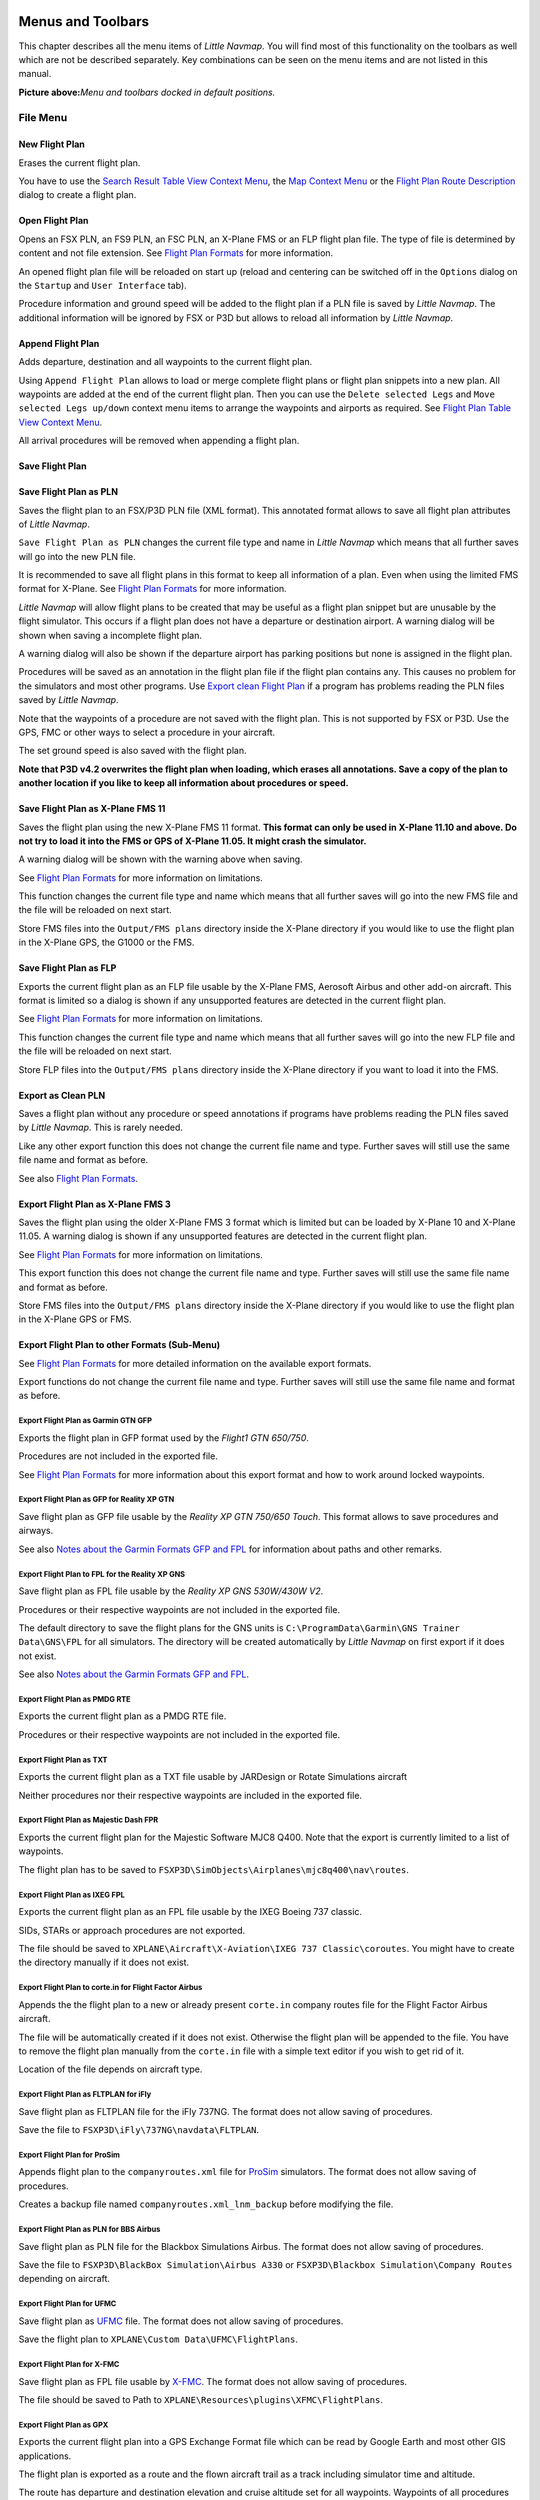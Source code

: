 Menus and Toolbars
------------------

This chapter describes all the menu items of *Little Navmap*. You will
find most of this functionality on the toolbars as well which are not be
described separately. Key combinations can be seen on the menu items and
are not listed in this manual.

|Little Navmap Menu and Toolbars|

**Picture above:**\ *Menu and toolbars docked in default positions.*

File Menu
~~~~~~~~~

.. _new-flight-plan:

|New Flight Plan| New Flight Plan
^^^^^^^^^^^^^^^^^^^^^^^^^^^^^^^^^

Erases the current flight plan.

You have to use the `Search Result Table View Context
Menu <SEARCH.html#search-result-table-view-context-menu>`__, the `Map
Context Menu <MAPDISPLAY.html#map-context-menu>`__ or the `Flight Plan
Route Description <ROUTEDESCR.html>`__ dialog to create a flight plan.

.. _open-flight-plan:

|Open Flight Plan| Open Flight Plan
^^^^^^^^^^^^^^^^^^^^^^^^^^^^^^^^^^^

Opens an FSX PLN, an FS9 PLN, an FSC PLN, an X-Plane FMS or an FLP
flight plan file. The type of file is determined by content and not file
extension. See `Flight Plan Formats <FLIGHTPLANFMT.html>`__ for more
information.

An opened flight plan file will be reloaded on start up (reload and
centering can be switched off in the ``Options`` dialog on the
``Startup`` and ``User Interface`` tab).

Procedure information and ground speed will be added to the flight plan
if a PLN file is saved by *Little Navmap*. The additional information
will be ignored by FSX or P3D but allows to reload all information by
*Little Navmap*.

.. _append-flight-plan:

|Append flight plan| Append Flight Plan
^^^^^^^^^^^^^^^^^^^^^^^^^^^^^^^^^^^^^^^

Adds departure, destination and all waypoints to the current flight
plan.

Using ``Append Flight Plan`` allows to load or merge complete flight
plans or flight plan snippets into a new plan. All waypoints are added
at the end of the current flight plan. Then you can use the
``Delete selected Legs`` and ``Move selected Legs up/down`` context menu
items to arrange the waypoints and airports as required. See `Flight
Plan Table View Context
Menu <FLIGHTPLAN.html#flight-plan-table-view-context-menu>`__.

All arrival procedures will be removed when appending a flight plan.

.. _save-flight-plan:

|Save Flight Plan| Save Flight Plan
^^^^^^^^^^^^^^^^^^^^^^^^^^^^^^^^^^^

.. _save-flight-plan-as:

|Save Flight Plan as PLN| Save Flight Plan as PLN
^^^^^^^^^^^^^^^^^^^^^^^^^^^^^^^^^^^^^^^^^^^^^^^^^

Saves the flight plan to an FSX/P3D PLN file (XML format). This
annotated format allows to save all flight plan attributes of *Little
Navmap*.

``Save Flight Plan as PLN`` changes the current file type and name in
*Little Navmap* which means that all further saves will go into the new
PLN file.

It is recommended to save all flight plans in this format to keep all
information of a plan. Even when using the limited FMS format for
X-Plane. See `Flight Plan Formats <FLIGHTPLANFMT.html>`__ for more
information.

*Little Navmap* will allow flight plans to be created that may be useful
as a flight plan snippet but are unusable by the flight simulator. This
occurs if a flight plan does not have a departure or destination
airport. A warning dialog will be shown when saving a incomplete flight
plan.

A warning dialog will also be shown if the departure airport has parking
positions but none is assigned in the flight plan.

Procedures will be saved as an annotation in the flight plan file if the
flight plan contains any. This causes no problem for the simulators and
most other programs. Use `Export clean Flight
Plan <MENUS.html#export-clean-flight-plan>`__ if a program has problems
reading the PLN files saved by *Little Navmap*.

Note that the waypoints of a procedure are not saved with the flight
plan. This is not supported by FSX or P3D. Use the GPS, FMC or other
ways to select a procedure in your aircraft.

The set ground speed is also saved with the flight plan.

**Note that P3D v4.2 overwrites the flight plan when loading, which
erases all annotations. Save a copy of the plan to another location if
you like to keep all information about procedures or speed.**

.. _save-flight-plan-as-fms11:

|Save Flight Plan as X-Plane FMS 11| Save Flight Plan as X-Plane FMS 11
^^^^^^^^^^^^^^^^^^^^^^^^^^^^^^^^^^^^^^^^^^^^^^^^^^^^^^^^^^^^^^^^^^^^^^^

Saves the flight plan using the new X-Plane FMS 11 format. **This format
can only be used in X-Plane 11.10 and above. Do not try to load it into
the FMS or GPS of X-Plane 11.05. It might crash the simulator.**

A warning dialog will be shown with the warning above when saving.

See `Flight Plan Formats <FLIGHTPLANFMT.html>`__ for more information on
limitations.

This function changes the current file type and name which means that
all further saves will go into the new FMS file and the file will be
reloaded on next start.

Store FMS files into the ``Output/FMS plans`` directory inside the
X-Plane directory if you would like to use the flight plan in the
X-Plane GPS, the G1000 or the FMS.

.. _save-flight-plan-as-flp:

|Save Flight Plan FLP| Save Flight Plan as FLP
^^^^^^^^^^^^^^^^^^^^^^^^^^^^^^^^^^^^^^^^^^^^^^

Exports the current flight plan as an FLP file usable by the X-Plane
FMS, Aerosoft Airbus and other add-on aircraft. This format is limited
so a dialog is shown if any unsupported features are detected in the
current flight plan.

See `Flight Plan Formats <FLIGHTPLANFMT.html>`__ for more information on
limitations.

This function changes the current file type and name which means that
all further saves will go into the new FLP file and the file will be
reloaded on next start.

Store FLP files into the ``Output/FMS plans`` directory inside the
X-Plane directory if you want to load it into the FMS.

.. _export-clean-flight-plan:

|Export as Clean PLN| Export as Clean PLN
^^^^^^^^^^^^^^^^^^^^^^^^^^^^^^^^^^^^^^^^^

Saves a flight plan without any procedure or speed annotations if
programs have problems reading the PLN files saved by *Little Navmap*.
This is rarely needed.

Like any other export function this does not change the current file
name and type. Further saves will still use the same file name and
format as before.

See also `Flight Plan Formats <FLIGHTPLANFMT.html>`__.

.. _export-flight-plan-as-fms3:

|Export Flight Plan as X-Plane FMS 3| Export Flight Plan as X-Plane FMS 3
^^^^^^^^^^^^^^^^^^^^^^^^^^^^^^^^^^^^^^^^^^^^^^^^^^^^^^^^^^^^^^^^^^^^^^^^^

Saves the flight plan using the older X-Plane FMS 3 format which is
limited but can be loaded by X-Plane 10 and X-Plane 11.05. A warning
dialog is shown if any unsupported features are detected in the current
flight plan.

See `Flight Plan Formats <FLIGHTPLANFMT.html>`__ for more information on
limitations.

This export function this does not change the current file name and
type. Further saves will still use the same file name and format as
before.

Store FMS files into the ``Output/FMS plans`` directory inside the
X-Plane directory if you would like to use the flight plan in the
X-Plane GPS or FMS.

.. _export-submenu:

Export Flight Plan to other Formats (Sub-Menu)
^^^^^^^^^^^^^^^^^^^^^^^^^^^^^^^^^^^^^^^^^^^^^^

See `Flight Plan Formats <FLIGHTPLANFMT.html>`__ for more detailed
information on the available export formats.

Export functions do not change the current file name and type. Further
saves will still use the same file name and format as before.

.. _save-flight-plan-as-gfp:

Export Flight Plan as Garmin GTN GFP
''''''''''''''''''''''''''''''''''''

Exports the flight plan in GFP format used by the *Flight1 GTN 650/750*.

Procedures are not included in the exported file.

See `Flight Plan Formats <FLIGHTPLANFMT.html#flight-plan-formats-gfp>`__
for more information about this export format and how to work around
locked waypoints.

.. _save-flight-plan-as-rxpgtn:

Export Flight Plan as GFP for Reality XP GTN
''''''''''''''''''''''''''''''''''''''''''''

Save flight plan as GFP file usable by the *Reality XP GTN 750/650
Touch*. This format allows to save procedures and airways.

See also `Notes about the Garmin Formats GFP and
FPL <FLIGHTPLANFMT.html#garmin-notes>`__ for information about paths and
other remarks.

.. _save-flight-plan-as-rxpgns:

Export Flight Plan to FPL for the Reality XP GNS
''''''''''''''''''''''''''''''''''''''''''''''''

Save flight plan as FPL file usable by the *Reality XP GNS 530W/430W
V2*.

Procedures or their respective waypoints are not included in the
exported file.

The default directory to save the flight plans for the GNS units is
``C:\ProgramData\Garmin\GNS Trainer Data\GNS\FPL`` for all simulators.
The directory will be created automatically by *Little Navmap* on first
export if it does not exist.

See also `Notes about the Garmin Formats GFP and
FPL <FLIGHTPLANFMT.html#garmin-notes>`__.

.. _export-flight-plan-as-rte:

Export Flight Plan as PMDG RTE
''''''''''''''''''''''''''''''

Exports the current flight plan as a PMDG RTE file.

Procedures or their respective waypoints are not included in the
exported file.

Export Flight Plan as TXT
'''''''''''''''''''''''''

Exports the current flight plan as a TXT file usable by JARDesign or
Rotate Simulations aircraft

Neither procedures nor their respective waypoints are included in the
exported file.

.. _export-flight-plan-as-fpr:

Export Flight Plan as Majestic Dash FPR
'''''''''''''''''''''''''''''''''''''''

Exports the current flight plan for the Majestic Software MJC8 Q400.
Note that the export is currently limited to a list of waypoints.

The flight plan has to be saved to
``FSXP3D\SimObjects\Airplanes\mjc8q400\nav\routes``.

.. _export-flight-plan-as-fpl:

Export Flight Plan as IXEG FPL
''''''''''''''''''''''''''''''

Exports the current flight plan as an FPL file usable by the IXEG Boeing
737 classic.

SIDs, STARs or approach procedures are not exported.

The file should be saved to
``XPLANE\Aircraft\X-Aviation\IXEG 737 Classic\coroutes``. You might have
to create the directory manually if it does not exist.

.. _export-flight-plan-as-fpl:

Export Flight Plan to corte.in for Flight Factor Airbus
'''''''''''''''''''''''''''''''''''''''''''''''''''''''

Appends the the flight plan to a new or already present ``corte.in``
company routes file for the Flight Factor Airbus aircraft.

The file will be automatically created if it does not exist. Otherwise
the flight plan will be appended to the file. You have to remove the
flight plan manually from the ``corte.in`` file with a simple text
editor if you wish to get rid of it.

Location of the file depends on aircraft type.

.. _export-flight-plan-as-ifly:

Export Flight Plan as FLTPLAN for iFly
''''''''''''''''''''''''''''''''''''''

Save flight plan as FLTPLAN file for the iFly 737NG. The format does not
allow saving of procedures.

Save the file to ``FSXP3D\iFly\737NG\navdata\FLTPLAN``.

.. _export-flight-plan-as-prosim:

Export Flight Plan for ProSim
'''''''''''''''''''''''''''''

Appends flight plan to the ``companyroutes.xml`` file for
`ProSim <https://prosim-ar.com>`__ simulators. The format does not allow
saving of procedures.

Creates a backup file named ``companyroutes.xml_lnm_backup`` before
modifying the file.

.. _export-flight-plan-as-bbs:

Export Flight Plan as PLN for BBS Airbus
''''''''''''''''''''''''''''''''''''''''

Save flight plan as PLN file for the Blackbox Simulations Airbus. The
format does not allow saving of procedures.

Save the file to ``FSXP3D\BlackBox Simulation\Airbus A330`` or
``FSXP3D\Blackbox Simulation\Company Routes`` depending on aircraft.

.. _export-flight-plan-as-ufmc:

Export Flight Plan for UFMC
'''''''''''''''''''''''''''

Save flight plan as `UFMC <http://ufmc.eadt.eu>`__ file. The format does
not allow saving of procedures.

Save the flight plan to ``XPLANE\Custom Data\UFMC\FlightPlans``.

.. _export-flight-plan-as-xfmc:

Export Flight Plan for X-FMC
''''''''''''''''''''''''''''

Save flight plan as FPL file usable by
`X-FMC <https://www.x-fmc.com>`__. The format does not allow saving of
procedures.

The file should be saved to Path to
``XPLANE\Resources\plugins\XFMC\FlightPlans``.

Export Flight Plan as GPX
'''''''''''''''''''''''''

Exports the current flight plan into a GPS Exchange Format file which
can be read by Google Earth and most other GIS applications.

The flight plan is exported as a route and the flown aircraft trail as a
track including simulator time and altitude.

The route has departure and destination elevation and cruise altitude
set for all waypoints. Waypoints of all procedures are included in the
exported file. Note that the waypoints will not allow to reproduce all
parts of a procedure like holds or procedure turns.

**Do not forget to clear the aircraft trail (**\ `Delete Aircraft
Trail <MENUS.html#delete-aircraft-trail>`__\ **) before flight to avoid
old trail segments in the exported GPX file. Or, disable the reloading
of the trail in the options dialog on page**\ ``Startup``\ **.**

.. _export-flight-plan-as-skyvector:

Show Flight Plan in SkyVector
'''''''''''''''''''''''''''''

Opens the default web browser and shows the current flight plan in
`SkyVector <https://skyvector.com>`__. Procedures are not shown.

Example: `ESMS NEXI2B NILEN L617 ULMUG M609 TUTBI Z101 GUBAV STM7C
ENBO <https://skyvector.com/?fpl=ESMS%20NILEN%20L617%20ULMUG%20M609%20TUTBI%20Z101%20GUBAV%20ENBO>`__.
Note missing SID and STAR in SkyVector.

.. _export-flight-plan-approach-waypoints:

Save Waypoints for Approaches
'''''''''''''''''''''''''''''

.. _export-flight-plan-sid-star-waypoints:

Save Waypoints for SID and STAR
'''''''''''''''''''''''''''''''

Save procedure waypoints instead of procedure information if checked.
This affects all flight plan export and save formats.

Use this if your simulator, GPS or FMC does not support loading or
display of approach procedures, SID or STAR.

Procedure information is replaced with respective waypoints that allow
to display procedures in limited GPS or FMS units.

Saving flight plans with this method has several limitations:

-  Several approach leg types like holds, turns and procedure turns
   cannot be displayed properly by using just waypoints/coordinates.
-  Speed and altitude limitations are not included in the exported legs.
-  The procedure information is dropped from the saved flight plan and
   cannot be reloaded properly in *Little Navmap*. Thus, you will see
   the waypoints of a SID or STAR but not the detailed procedure
   information. You have to delete the added waypoints and re-select the
   procedures after loading.

Due to these limitations it is recommended to save a copy of the flight
plan with full information before enabling one of these options.

.. _add-google-earth-kml:

|Add Google Earth KML| Add Google Earth KML
^^^^^^^^^^^^^^^^^^^^^^^^^^^^^^^^^^^^^^^^^^^

Allows addition of one or more Google Earth KML or KMZ files to the map
display. All added KML or KMZ files will be reloaded on start up. Reload
and centering can be switched off in the ``Options`` dialog on the
``Startup`` and ``User Interface`` tab.

Due to the variety of KML files it is not guaranteed that all files will
show up properly on the map.

.. _clear-google-earth-kml-from-map:

|Clear Google Earth KML from Map| Clear Google Earth KML from Map
^^^^^^^^^^^^^^^^^^^^^^^^^^^^^^^^^^^^^^^^^^^^^^^^^^^^^^^^^^^^^^^^^

Removes all loaded KML files from the map.

.. _work-offline:

|Offline| Work Offline
^^^^^^^^^^^^^^^^^^^^^^

Stops loading of map data from the Internet. This affects the
*OpenStreetMap*, *OpenTopoMap* and all the other online map themes as
well as the elevation data. A red ``Offline.`` indication is shown in
the status bar if this mode is enabled.

You should restart the application after going online again.

.. _save-map-as-image:

|Save Map as Image| Save Map as Image
~~~~~~~~~~~~~~~~~~~~~~~~~~~~~~~~~~~~~

Saves the current map view as an image file. Allowed formats are JPEG,
PNG and BMP.

.. _print-map:

|Print Map| Print Map
~~~~~~~~~~~~~~~~~~~~~

Allows to print the current map view. See `Printing the
Map <PRINT.html#printing-the-map>`__ for more information.

.. _print-flight-plan:

|Print Flight Plan| Print Flight Plan
~~~~~~~~~~~~~~~~~~~~~~~~~~~~~~~~~~~~~

Opens a print dialog that allows you to select flight plan related
information to be printed. See `Map Flight Plan
Printing <PRINT.html#printing-the-flight-plan>`__ for more information.

.. _file-quit:

|Quit| Quit
~~~~~~~~~~~

Exits the application. Will ask for confirmation if there is a changed
flight plan.

Flight Plan Menu
~~~~~~~~~~~~~~~~

.. _undo-redo:

|Undo|\ |Redo| Undo/Redo
^^^^^^^^^^^^^^^^^^^^^^^^

Allows undo and redo of all flight plan changes.

.. _select-a-start-position-for-departure:

|Select a Start Position for Departure| Select a Start Position for Departure
^^^^^^^^^^^^^^^^^^^^^^^^^^^^^^^^^^^^^^^^^^^^^^^^^^^^^^^^^^^^^^^^^^^^^^^^^^^^^

A parking spot (gate, ramp or fuel box), runway or helipad can be
selected as a start position at the departure airport. A parking
position can also be selected in the map context menu item `Set as
Flight Plan Departure <MAPDISPLAY.html#set-as-flight-plan-departure>`__
when right-clicking on a parking position. If no position is selected
the longest primary runway end is selected automatically as start.

|Select Start Position Dialog|

**Picture above:**\ *The start position selection dialog for EDDN.*

.. _edit-flight-plan-on-map:

|Edit Flight Plan on Map| Edit Flight Plan on Map
^^^^^^^^^^^^^^^^^^^^^^^^^^^^^^^^^^^^^^^^^^^^^^^^^

Toggles the flight plan drag and drop edit mode on the map. See `Flight
Plan Editing <MAPFPEDIT.html#map-flight-plan-editing>`__.

.. _new-flight-plan-from-description:

|New Flight Plan from Route Description| New Flight Plan from Route Description
^^^^^^^^^^^^^^^^^^^^^^^^^^^^^^^^^^^^^^^^^^^^^^^^^^^^^^^^^^^^^^^^^^^^^^^^^^^^^^^

Opens a dialog with the route description of the current flight plan
that also allows to modify the current flight plan or enter a new one.
`Flight Plan from Route Description <ROUTEDESCR.html>`__ gives more
information about this topic.

.. _flight-plan-route-clipboard:

|Copy Flight Plan Route to Clipboard| Copy Flight Plan Route to Clipboard
^^^^^^^^^^^^^^^^^^^^^^^^^^^^^^^^^^^^^^^^^^^^^^^^^^^^^^^^^^^^^^^^^^^^^^^^^

Copies the route description of the current flight plan to the clipboard
using the settings from the `Flight Plan from Route
Description <ROUTEDESCR.html#flight-plan-from-route-description>`__
dialog.

.. _calculate-direct:

|Calculate Direct| Calculate Direct
^^^^^^^^^^^^^^^^^^^^^^^^^^^^^^^^^^^

Deletes all intermediate waypoints and connects departure and
destination using a great circle line.

You can calculate a flight plan between any kind of waypoints, even
user-defined waypoints (right-click on the map and select
``Add Position to Flight plan`` to create one). This allows the creation
of snippets that can be merged into flight plans. For example you can
use this feature for crossing the North Atlantic with varying departures
and destinations. This applies to all flight plan calculation modes.

.. _calculate-radionav:

|Calculate Radionav| Calculate Radionav
^^^^^^^^^^^^^^^^^^^^^^^^^^^^^^^^^^^^^^^

Creates a flight plan that uses only VOR and NDB stations as waypoints
and tries to ensure reception of at least one station along the whole
flight plan. Note that VOR stations are preferred before NDB and DME
only stations are avoided if possible. Calculation will fail if not
enough radio navaids can be found between departure and destination.
Build the flight plan manually if this is the case.

This calculation can also be used to create a flight plan snippet
between any kind of waypoint.

.. _calculate-high-altitude:

|Calculate high Altitude| Calculate high Altitude
^^^^^^^^^^^^^^^^^^^^^^^^^^^^^^^^^^^^^^^^^^^^^^^^^

Uses Jet airways to create a flight plan.

Calculated flight plans along airways will obey all airway restrictions
like minimum and altitude. The program will also adhere to one-way and
maximum altitude restrictions for X-Plane based navdata.

The resulting minimum altitude is set in the flight plan altitude field.
The flight plan altitude field is not changed if no altitude
restrictions were found along the flight plan.

A simplified east/west rule is used to adjust the cruise altitude to
odd/even values (this can be switched off in the ``Options`` dialog on
the ``Flight Plan`` tab).

The default behavior is to jump from the departure airport to the next
waypoint of a suitable airway and vice versa for the destination. This
can be changed in ``Options`` dialog on the ``Flight Plan`` tab if VOR
or NDB stations are preferred as transition points to airways.

The airway network of Flight Simulator is not complete (the north
Atlantic tracks are missing for example - these change daily), therefore
calculation across large ocean areas can fail.

Create the airway manually as a workaround or use an online planning
tool to obtain a route string and use the
``New Flight Plan from String`` option to create the flight plan.

This calculation can also be used to create a flight plan snippet
between any kind of waypoint.

.. _calculate-low-altitude:

|Calculate low Altitude| Calculate low Altitude
^^^^^^^^^^^^^^^^^^^^^^^^^^^^^^^^^^^^^^^^^^^^^^^

Uses Victor airways to create a flight plan. Everything else is the same
as in ``Calculate high Altitude``.

.. _calculate-based-on-given-altitude:

|Calculate based on given Altitude| Calculate based on given Altitude
^^^^^^^^^^^^^^^^^^^^^^^^^^^^^^^^^^^^^^^^^^^^^^^^^^^^^^^^^^^^^^^^^^^^^

Use the value in the altitude field of the flight plan to find a flight
plan along Victor and/or Jet airways. Calculation will fail if the
altitude value is too low. Everything else is the same as in
``Calculate high Altitude``.

.. _reverse-flight-plan:

|Reverse Flight Plan| Reverse Flight Plan
^^^^^^^^^^^^^^^^^^^^^^^^^^^^^^^^^^^^^^^^^

Swaps departure and destination and reverses order of all intermediate
waypoints. A default runway is assigned for the new departure start
position.

Note that this function does not consider one-way airways in the X-Plane
database and might result in an invalid flight plan.

.. _adjust-flight-plan-alt:

|Adjust Flight Plan Altitude| Adjust Flight Plan Altitude
^^^^^^^^^^^^^^^^^^^^^^^^^^^^^^^^^^^^^^^^^^^^^^^^^^^^^^^^^

Changes the flight plan altitude according to a simplified East/West
rule and the current route type (IFR or VFR). Rounds the altitude up to
the nearest even 1000 feet (or meter) for westerly flight plans or odd
1000 feet (or meter) for easterly flight plans. Adds 500 feet for VFR
flight plans.

Map Menu
~~~~~~~~

.. _goto-home:

|Goto Home| Goto Home
^^^^^^^^^^^^^^^^^^^^^

Goes to the home area that was set using `Set
Home <MAPDISPLAY.html#set-home>`__ using the saved position and zoom
distance. The center of the home area is highlighted by a |Home Symbol|
symbol.

.. _go-to-center-for-distance-search:

|Go to Center for Distance Search| Go to Center for Distance Search
^^^^^^^^^^^^^^^^^^^^^^^^^^^^^^^^^^^^^^^^^^^^^^^^^^^^^^^^^^^^^^^^^^^

Go to the center point used for distance searches. See `Set Center for
Distance Search <MAPDISPLAY.html#set-center-for-distance-search>`__.The
center for the distance search is highlighted by a |Distance Search
Symbol| symbol.

.. _center-flight-plan:

|Center Flight Plan| Center Flight Plan
^^^^^^^^^^^^^^^^^^^^^^^^^^^^^^^^^^^^^^^

Zooms out the map (if required) to display the whole flight plan on the
map.

.. _center-aircraft:

|Center Aircraft| Center Aircraft
^^^^^^^^^^^^^^^^^^^^^^^^^^^^^^^^^

Zooms to the user aircraft if directly connected to a flight simulator
or remotely connected using `Little
Navconnect <https://albar965.github.io/littlenavconnect.html>`__ and
keeps the aircraft centered on the map.

The centering of the aircraft can be changed in the ``Options`` dialog
on the ``Simulator Aircraft`` tab.

.. _delete-aircraft-trail:

|Delete Aircraft Trail| Delete Aircraft Trail
^^^^^^^^^^^^^^^^^^^^^^^^^^^^^^^^^^^^^^^^^^^^^

Removes the user aircraft trail. It is also deleted when connecting to a
flight simulator. The trail is saved and will be reloaded on program
startup.

.. _map-position-back-forward:

|Map Position Back| |Map Position Forward| Map Position Back/Forward
^^^^^^^^^^^^^^^^^^^^^^^^^^^^^^^^^^^^^^^^^^^^^^^^^^^^^^^^^^^^^^^^^^^^

Jumps forward or backward in the map position history. The complete
history is saved and restored when starting *Little Navmap*.

View Menu
~~~~~~~~~

.. _reset-display-settings:

|Reset Display Settings| Reset Display Settings
^^^^^^^^^^^^^^^^^^^^^^^^^^^^^^^^^^^^^^^^^^^^^^^

Resets all map display settings back to default.

|By Reset Affected Settings|

**Picture above:**\ *All setting tool buttons highlighted that are
affected by*\ ``Reset Display Settings``\ *.*

Details
^^^^^^^

.. _more-details:

|More Details| More Details
'''''''''''''''''''''''''''

.. _default-details:

|Default Details| Default Details
'''''''''''''''''''''''''''''''''

.. _less-details:

|Less Details| Less Details
'''''''''''''''''''''''''''

Increases or decreases the detail level for the map. More details means
more airports, more navaids, more text information and bigger icons.

Note that map information will be truncated if too much detail is
chosen. A red warning message will be shown in the statusbar if this is
the case.

The detail level is shown in the statusbar. Range is -5 for least detail
to +5 for most detail.

.. _force-show-addon-airports:

|Force Show Addon Airports| Force Show Addon Airports
^^^^^^^^^^^^^^^^^^^^^^^^^^^^^^^^^^^^^^^^^^^^^^^^^^^^^

Add-on airports are always shown independently of the other airport map
settings if this option is selected. This allows viewing only add-on
airports by checking this option and disabling the display of hard, soft
and empty airports.

.. _show-airports-with-hard-runways:

|Show Airports with hard Runways| Show Airports with hard Runways
^^^^^^^^^^^^^^^^^^^^^^^^^^^^^^^^^^^^^^^^^^^^^^^^^^^^^^^^^^^^^^^^^

Show airports that have at least one runway with a hard surface.

.. _show-airports-with-soft-runways:

|Show Airports with soft Runways| Show Airports with soft Runways
^^^^^^^^^^^^^^^^^^^^^^^^^^^^^^^^^^^^^^^^^^^^^^^^^^^^^^^^^^^^^^^^^

Show airports that have only soft surfaced runways or only water
runways. This type of airport might be hidden on the map depending on
zoom distance.

.. _show-empty-airports:

|Show empty Airports| Show empty Airports
^^^^^^^^^^^^^^^^^^^^^^^^^^^^^^^^^^^^^^^^^

Show empty airports. This button or menu item might not be visible
depending on settings in the ``Options`` dialog on the ``Map Display``
tab. The status of this button is combined with the other airport
buttons. This means, for example: You have to enable soft surfaced
airport display and empty airports to see empty airports having only
soft runways.

An empty airport is defined as one which has neither parking nor
taxiways nor aprons and is not an add-on. These airports are treated
differently in *Little Navmap* since they are the most boring of all
default airports. Empty airports are drawn gray and behind all other
airports on the map.

Airports having only water runways are excluded from this definition to
avoid unintentional hiding.

X-Plane and 3D airports
'''''''''''''''''''''''

The function can be extended to X-Plane airports which are not marked as
``3D``. This can be done by checking
``Consider all X-Plane airports not being 3D empty`` in the ``Options``
dialog on the ``Map Display`` tab. All airports not being marked as
``3D`` will be shown in gray on the map and can be hidden like described
above if enabled.

An airport is considered 3D if it is stored in
``XPLANE/Custom Scenery/Global Airport Scenery/Earth nav data/apt.dat``.

The definition of ``3D`` is arbitrary, though. A ``3D`` airport may
contain just a single object, such as a light pole or a traffic cone or
it may be a fully constructed major airport.

.. _show-vor-stations:

|Show VOR Stations| Show VOR Stations
^^^^^^^^^^^^^^^^^^^^^^^^^^^^^^^^^^^^^

.. _show-ndb-stations:

|Show NDB Stations| Show NDB Stations
^^^^^^^^^^^^^^^^^^^^^^^^^^^^^^^^^^^^^

.. _show-waypoints:

|Show Waypoints| Show Waypoints
^^^^^^^^^^^^^^^^^^^^^^^^^^^^^^^

.. _show-ils-feathers:

|Show ILS Feathers| Show ILS Feathers
^^^^^^^^^^^^^^^^^^^^^^^^^^^^^^^^^^^^^

.. _show-victor-airways:

|Show Victor Airways| Show Victor Airways
^^^^^^^^^^^^^^^^^^^^^^^^^^^^^^^^^^^^^^^^^

.. _show-jet-airways:

|Show Jet Airways| Show Jet Airways
^^^^^^^^^^^^^^^^^^^^^^^^^^^^^^^^^^^

Show or hide these facilities or navaids on the map. Navaids might be
hidden on the map depending on zoom distance.

Airspaces
^^^^^^^^^

Note that airspaces are hidden if the airport diagram is shown.

.. _show-airspaces:

|Show Airspaces| Show Airspaces
'''''''''''''''''''''''''''''''

Allows to enable or disable the display of all airspaces with one click.
Use the menu items below this one or the toolbar buttons to display or
hide the various airspace types.

The airspaces toolbar contains buttons each having a drop down menu that
allows to configure the airspace display like showing or hiding certain
airspace types. Each drop down menu also has ``All`` and ``None``
entries to select or deselect all types in the menu.

.. _show-online-airspaces:

|Show Online Network Airspaces| Show Online Network Airspaces
'''''''''''''''''''''''''''''''''''''''''''''''''''''''''''''

This button or menu item is only visible if an online network is
enabled.

It allows to hide or show center, tower, ground, approach and other
airspaces from the currently selected online network independently of
the simulator or Navigraph airspaces.

Online airspaces can also be shown or hidden by type using the menu
items below.

Note that the displayed airspace circles do not depict the real airspace
boundaries but are merely an indicator for the presence of an active
center or tower.

See `Online Networks <ONLINENETWORKS.html>`__ and `Online
Flying <OPTIONS.html#online-flying>`__.

.. _icao-airspaces:

|ICAO Airspaces| ICAO Airspaces
'''''''''''''''''''''''''''''''

Allows selection of Class A to Class E airspaces.

.. _fir-airspaces:

|FIR Airspaces| FIR Airspaces
'''''''''''''''''''''''''''''

Allows selection of the Class F and Class G airspaces or flight
information regions.

.. _restricted-airspaces:

|Restricted Airspaces| Restricted Airspaces
'''''''''''''''''''''''''''''''''''''''''''

Show or hide MOA (military operations area), restricted, prohibited and
danger airspaces.

.. _special-airspaces:

|Special Airspaces| Special Airspaces
'''''''''''''''''''''''''''''''''''''

Show or hide warning, alert and training airspaces.

.. _other-airspaces:

|Other Airspaces| Other Airspaces
'''''''''''''''''''''''''''''''''

Show or hide center, tower, mode C and other airspaces.

.. _airspace-altitude-limitations:

|Airspace Altitude Limitations| Airspace Altitude Limitations
'''''''''''''''''''''''''''''''''''''''''''''''''''''''''''''

Allows filtering of the airspace display by altitude. Either below or
above 10,000 ft or 18,000 ft or only airspaces intersecting with the
flight plan altitude.

Userpoints
^^^^^^^^^^

Allows to hide or show user-defined waypoints by type.

The menu item ``Unknown Types`` shows or hides all types which do not
belong to a known type.

The type ``Unknown`` |Unknown| shows or hides all userpoints which are
exactly of type ``Unknown``.

See `User-defined Waypoints <USERPOINT.html>`__ for more information on
user-defined waypoints.

.. _show-flight-plan:

|Show Flight Plan| Show Flight Plan
^^^^^^^^^^^^^^^^^^^^^^^^^^^^^^^^^^^

Show or hide the flight plan. The flight plan is shown independently of
the zoom distance.

.. _show-missed-approaches:

|Show Missed Approaches| Show Missed Approaches
^^^^^^^^^^^^^^^^^^^^^^^^^^^^^^^^^^^^^^^^^^^^^^^

Show or hide the missed approaches of the current flight plan. This does
not affect the preview in the search tab ``Procedures``.

**Note that this function changes the active flight plan leg
sequencing:** Sequencing the active leg will stop if the destination is
reached and missed approaches are not displayed. Otherwise sequencing
will continue with the missed approach and the simulator aircraft
progress will show the remaining distance to the end of the missed
approach instead.

.. _show-aircraft:

|Show Aircraft| Show Aircraft
^^^^^^^^^^^^^^^^^^^^^^^^^^^^^

Shows the user aircraft and keeps it centered on the map if connected to
the simulator. The user aircraft is always shown independently of the
zoom distance.

The icon color and shape indicates the aircraft type and whether the
aircraft is on ground (gray border).

|User Aircraft| User aircraft in flight.

A click on the user aircraft shows more information in the
``Simulator Aircraft`` dock window.

More options to change the map behavior while flying can be found in the
dialog ``Options`` on the tab `Simulator
Aircraft <OPTIONS.html#simulator-aircraft>`__.

The aircraft centering will be switched off when using one of the
following functions. Note that this default behavior can be modified in
the options dialog.

-  Double-click into a table view or map display to zoom to an airport
   or a navaid.
-  Context menu item ``Show on map``.
-  ``Goto Home`` or ``Goto Center for Distance Search``.
-  ``Map`` link in ``Information`` dock window.
-  ``Show Flight Plan``, when selected manually, or automatically after
   loading a flight plan.
-  Centering a Google Earth KML/KMZ file after loading

This allows a quick inspection of an airport or navaid during flight. To
display the aircraft again use ``Map Position Back`` or enable
``Show Aircraft`` again.

.. _show-aircraft-trail:

|Show Aircraft Trail| Show Aircraft Trail
^^^^^^^^^^^^^^^^^^^^^^^^^^^^^^^^^^^^^^^^^

Show the user aircraft trail. The trail is always shown independently of
the zoom distance. It is saved and will be reloaded on program startup.

The trail is deleted when connecting to a flight simulator or it can be
deleted manually by selecting ``Main Menu`` -> ``Map`` ->
``Delete Aircraft Trail``. The trail is also deleted when the user
aircraft jumps over large distance when assigning a new airport, for
example.

The length of the trail is limited for performance reasons. If it
exceeds the maximum length, the trail is truncated and the oldest
segments are lost.

.. _show-compass-rose:

|Show Compass Rose| Show Compass Rose
^^^^^^^^^^^^^^^^^^^^^^^^^^^^^^^^^^^^^

Show a compass rose on the map which indicates true north and magnetic
north. Aircraft heading and aircraft track are shown if connected to a
simulator.

The rose is centered around the user aircraft if connected. Otherwise it
is centered on the map view.

See `Compass Rose <COMPASSROSE.html>`__ for details.

.. _show-map-ai-aircraft:

|Show AI and Multiplayer Aircraft| |Show AI and Multiplayer Ships| Show AI and Multiplayer Aircraft or Ships
^^^^^^^^^^^^^^^^^^^^^^^^^^^^^^^^^^^^^^^^^^^^^^^^^^^^^^^^^^^^^^^^^^^^^^^^^^^^^^^^^^^^^^^^^^^^^^^^^^^^^^^^^^^^

Shows AI and multiplayer aircraft or ships on the map. Multiplayer
vehicles can be displayed from e.g. FSCloud, VATSIM or Steam sessions.

The icon color and shape indicates the aircraft type and whether the
aircraft is on ground (gray border).

|AI or Multiplayer Aircraft| AI or multiplayer aircraft from the
simulator. This includes aircraft that are injected by the various
online network clients. A click on the AI aircraft or ship shows more
information in the ``Simulator Aircraft`` dock window in the tab
``AI / Multiplayer``.

|Online Multiplayer Aircraft| Multiplayer aircraft/client from an online
network. See `Online Networks <ONLINENETWORKS.html>`__. A click on the
online aircraft shows information in the ``Information`` dock window in
the separate tab ``Online Clients``.

Note that, in X-Plane, ship traffic is not available and AI aircraft
information is limited.

The displayed vehicles are limited by the used multiplayer system if
*Little Navmap* is not connected to an online network like VATSIM or
IVAO. Multiplayer aircraft will disappear depending on distance to user
aircraft. For AI in FSX or P3D this is currently about 100 nautical
miles or around 200 kilometers.

Smaller ships are only generated by the simulator within a small radius
around the user aircraft.

*Little Navmap* limits the display of AI vehicles depending on size.
Zoom close to see small aircraft or boats.

On the lowest zoom distance all aircraft and ships are drawn to scale on
the map.

Aircraft labels are forced to show independently of zoom level for the
next five AI/multiplayer aircraft closest to the user that are within 20
nm distance and 5000 ft elevation.

All aircraft icons can be customized: `User, AI and Multiplayer Aircraft
Icons <CUSTOMIZE.html#customize-aircraft-icons>`__.

.. _show-map-grid:

|Show Map Grid| Show Map Grid
^^^^^^^^^^^^^^^^^^^^^^^^^^^^^

Show a latitude/longitude grid as well as the
`meridian <https://en.wikipedia.org/wiki/Prime_meridian>`__ and
`antimeridian <https://en.wikipedia.org/wiki/180th_meridian>`__ (near
the date line) on the map.

.. _show-country-and-city-names:

|Show Country and City Names| Show Country and City Names
^^^^^^^^^^^^^^^^^^^^^^^^^^^^^^^^^^^^^^^^^^^^^^^^^^^^^^^^^

Show country, city and other points of interest. Availability of these
options depends on the selected map theme. See
`Theme <MENUS.html#theme>`__.

.. _show-hillshading:

|Show Hillshading| Show Hillshading
^^^^^^^^^^^^^^^^^^^^^^^^^^^^^^^^^^^

Show hill shading on the map. Availability of these options depends on
the selected map theme. See `Theme <MENUS.html#theme>`__.

Projection
^^^^^^^^^^

Mercator
''''''''

A flat projection that gives the most fluid movement and the sharpest
map when using picture tile based online maps themes like
*OpenStreetMap* or *OpenTopoMap*.

Spherical
'''''''''

Shows earth as a globe which is the most natural projection. Movement
can stutter slightly when using the picture tile based online maps
themes like *OpenStreetMap* or *OpenTopoMap*. Use the ``Simple``,
``Plain`` or ``Atlas`` map themes to prevent this.

Online maps can appear slightly blurred when using this projection. This
is a result from converting the flat image tiles to the spherical
display.

|Little Navmap Spherical projection and Simple Map Theme|

**Picture above:**\ *Spherical map projection with*\ ``Simple``\ \_
offline map theme selected.\_

Theme
^^^^^

Please note that all the online maps are delivered from free services
therefore fast download speeds and high availability cannot be
guaranteed. In any case it is easy to deliver and install a new online
map source without creating a new *Little Navmap* release. See `Creating
or adding Map Themes <MAPTHEMES.html>`__ for more information.

OpenStreetMap
'''''''''''''

This is an online raster (i.e. based on images) map that includes a hill
shading option. Note that the *OpenStreetMap* hill shading does not
cover the whole globe.

|OpenStreetMap and Hill shading|

**Picture above:**\ *View at an Italian airport using OpenStreetMap
theme and hill shading.*

OpenMapSurfer
'''''''''''''

The `OSM Roads <http://korona.geog.uni-heidelberg.de>`__ layer provided
by `Heidelberg
University <https://www.geog.uni-heidelberg.de/giscience.html>`__. This
theme includes optional hill shading which is available worldwide.

Note that the hill shading option of this map is marked experimental.

Map data for this map is provided by ©
`OpenStreetMap <https://www.openstreetmap.org>`__ contributors,
rendering by `GIScience Research Group @ Heidelberg
University <https://www.geog.uni-heidelberg.de/giscience.html>`__ and
map styling by Maxim Rylov.

`SRTM <http://srtm.csi.cgiar.org>`__; ASTER GDEM is a product of
`METI <http://www.meti.go.jp/english/index.html>`__ and
`NASA <https://lpdaac.usgs.gov/dataset_discovery/aster/aster_policies>`__.

|OSM Roads and Hill shading|

**Picture above:**\ *View at an Italian airport using the OpenMapSurfer
theme and hill shading.*

OpenTopoMap
'''''''''''

An online raster map that mimics a topographic map. Includes hill
shading and elevation contour lines at lower zoom distances.

The tiles for this map are provided by
`OpenTopoMap <https://www.opentopomap.org>`__.

|OpenTopoMap|

**Picture above:**\ *View at the eastern Alps using OpenTopoMap theme. A
flight plan is shown north of the Alps.*

Stamen Terrain
''''''''''''''

A terrain map featuring hill shading and natural vegetation colors. The
hill shading is available worldwide.

Map tiles by `Stamen Design <https://stamen.com>`__, under `CC BY
3.0 <https://creativecommons.org/licenses/by/3.0>`__. Data by
`OpenStreetMap <https://www.openstreetmap.org>`__, under
`ODbL <https://www.openstreetmap.org/copyright>`__.

|Stamen Terrain|

**Picture above:**\ *View showing Stamen Terrain theme.*

CARTO Light {#carto-light} (New in version 1.4.4)
'''''''''''''''''''''''''''''''''''''''''''''''''

A very bright map called *Positron* which allows to concentrate on the
aviation features on the map display. The map includes the same hill
shading option as the *OpenStreetMap*.

Map tiles and style by `CARTO <https://carto.com/>`__. Data by
`OpenStreetMap <https://www.openstreetmap.org>`__, under
`ODbL <https://www.openstreetmap.org/copyright>`__.

CARTO Dark {#carto-light} (New in version 1.4.4)
''''''''''''''''''''''''''''''''''''''''''''''''

A dark map called *Dark Matter*. The map includes the same hill shading
option as the *OpenStreetMap*.

Map tiles and style by `CARTO <https://carto.com/>`__. Data by
`OpenStreetMap <https://www.openstreetmap.org>`__, under
`ODbL <https://www.openstreetmap.org/copyright>`__.

Simple (Offline)
''''''''''''''''

This is a political map using colored country polygons. Boundaries and
water bodies are depicted coarse. The map included in *Little Navmap*
has an option to display city and country names.

Plain (Offline)
'''''''''''''''

A very simple map. The map is included in *Little Navmap* and has an
option to display city and country names. Boundaries and water bodies
are depicted coarse.

Atlas (Offline)
'''''''''''''''

A very simple map including coarse hill shading and land colors. The map
is included in *Little Navmap* and has an option to display city and
country names. Boundaries and water bodies are depicted coarse.

Scenery Library Menu
~~~~~~~~~~~~~~~~~~~~

Flight Simulators
^^^^^^^^^^^^^^^^^

One menu item is created for each Flight Simulator installation or
database found. These menu items allow switching of databases on the
fly. The menu item is disabled if only one Flight Simulator was found.

The loaded AIRAC cycle is displayed only for X-Plane since the
information is not available for FSX or P3D simulators.

**You have to set the base path to the X-Plane directory in
the**\ ``Load Scenery Library Dialog``\ \*\* first to enable the X-Plane
menu item.*\*

This menu is synchronized with simulator selection in the `Load Scenery
Library Dialog <SCENERY.html#load-scenery-library-dialog>`__. Once a
database is successfully loaded, the display, flight plan and search
will switch over to the newly loaded simulator data.

**Note that the program does not keep you from using a X-Plane scenery
database while being connected to FSX/Prepar3D or vice versa. You will
get unwanted effects like wrong weather information if using such a
setup.**

The program might change a loaded flight plan if you switch between
different databases. This can happen if a departure position is set in
the plan which does not exist in the other database. Click
``New Flight Plan`` before switching to avoid this.

Navigraph
^^^^^^^^^

This sub menu also indicating the AIRAC cycle is added if a Navigraph
database is found in the database directory.

See the chapter `Navigation Databases <NAVDATA.html>`__ for more
information about these databases and the three different display modes
shown below.

.. _navigraph-all:

Use Navigraph for all Features
''''''''''''''''''''''''''''''

Completely ignores the simulator database and takes all information from
the Navigraph database.

.. _navigraph-navaid-proc:

Use Navigraph for Navaids and Procedures
''''''''''''''''''''''''''''''''''''''''

This mode blends navaids and more from the Navigraph database with the
simulator database. This affects the map display, all information and
and all search windows.

.. _navigraph-none:

Do not use Navigraph Database
'''''''''''''''''''''''''''''

Ignores the Navigraph database and shows only information read from the
simulator scenery.

Show Database Files
^^^^^^^^^^^^^^^^^^^

Open *Little Navmap*'s database directory in a file manager. See
`Running without Flight Simulator
Installation <RUNNOSIM.html#running-without-flight-simulator-installation>`__
for more information on copying database files between different
computers. This allows *Little Navmap* to be run on a remote computer
(e.g. Windows, Mac or Linux) using the same database that was created on
the computer running the flight simulator.

.. _load-scenery-library:

|Load Scenery Library| Load Scenery Library
^^^^^^^^^^^^^^^^^^^^^^^^^^^^^^^^^^^^^^^^^^^

Open the ``Load Scenery Library`` dialog. See `Load Scenery Library
Dialog <SCENERY.html#load-scenery-library-dialog>`__ for more information.
This menu item is disabled if no flight simulator installations are
found.

.. _copy-airspaces-to-xplane:

|Copy Airspaces to X-Plane Database| Copy Airspaces to X-Plane Database
^^^^^^^^^^^^^^^^^^^^^^^^^^^^^^^^^^^^^^^^^^^^^^^^^^^^^^^^^^^^^^^^^^^^^^^

Copy airspace information from an FSX or P3D database to an X-Plane
database. This is needed since X-Plane comes with limited airspace
information.

All airspaces already loaded from X-Plane are deleted before copying.
See `X-Plane
Airspaces <SCENERY.html#load-scenery-library-dialog-xp-airspaces>`__ for
more information.

You have to switch to an FSX or P3D simulator database first to enable
this menu item.

The airspace information is deleted when reloading the X-Plane database.
Therefore you have to copy the airspaces again after reloading.

Userdata Menu
~~~~~~~~~~~~~

See `User-defined Waypoints <USERPOINT.html>`__ for more information on
user-defined waypoints.

.. _userdata-menu-show-search:

Show Search
^^^^^^^^^^^

Raise the dock window ``Search`` and the tab ``Userpoints`` where you
can edit, add delete and seach user-defined waypoints.

.. _userdata-menu-import-csv:

Import CSV
^^^^^^^^^^

Import a CSV file that is compatible with the widely used format from
Plan-G and adds all the content to the database.

Note that the CSV format is the only format which allows to write and
read all supported data fields.

See `CSV Data Format <USERPOINT.html#userpoints-csv>`__ for a more
detailed description.

.. _userdata-menu-import-user-fix:

Import X-Plane user_fix.dat
^^^^^^^^^^^^^^^^^^^^^^^^^^^

Import user-defined waypoints from the file ``user_fix.dat``. The file
does not exist by default in X-Plane and has to be created either
manually or by exporting from *Little Navmap*.

The default location is ``XPLANE/Custom Data/user_fix.dat``.

The imported userpoints are of type ``Waypoint`` |Waypoint| which can be
changed after import using the bulk edit functionality.

The format is described by Laminar Research here:
`XP-FIX1101-Spec.pdf <https://developer.x-plane.com/wp-content/uploads/2016/10/XP-FIX1101-Spec.pdf>`__.

See `X-Plane user_fix.dat Data
Format <USERPOINT.html#userpoints-xplane>`__ for more information.

.. _userdata-menu-import-garmin-gtn:

Import Garmin GTN
^^^^^^^^^^^^^^^^^

Reads user-defined waypoints from the Garmin ``user.wpt`` file. Refer to
the manual of the Garmin unit you are using for more information about
format and file location.

The imported userpoints are of type ``Waypoint`` |Waypoint| which can be
changed after import using the bulk edit functionality.

See `Garmin user.wpt Data Format <USERPOINT.html#userpoints-garmin>`__ for
more information.

.. _userdata-menu-export-csv:

Export CSV
^^^^^^^^^^

Create or append user-defined waypoints to a CSV file. A dialog asks if
only selected userpoints should be exported and if the userpoints should
be appended to an already present file.

Note that the exported file contains an extra column ``Region`` compared
to the Plan-G format. The description field supports more than one line
of text and special characters. Therefore, not all programs might be
able to import this file. If needed, adapt the user-defined waypoints.

.. _userdata-menu-export-user-fix:

Export X-Plane user_fix.dat
^^^^^^^^^^^^^^^^^^^^^^^^^^^

Only selected userpoints or all can be exported. The exported data can
optionally be appended to an already present file.

Not all data fields can be exported to this format. The ident field is
required for export.

Also, you have to make sure that the user waypoint ident is unique
within the ``user_fix.dat``.

See `X-Plane user_fix.dat Data
Format <USERPOINT.html#userpoints-xplane>`__ for more information about
limitations.

.. _userdata-menu-export-garmin-gtn:

Export Garmin GTN
^^^^^^^^^^^^^^^^^

Only selected userpoints or all can be exported. The exported data can
optionally be appended to an already present file.

Not all data fields can be exported to this format. The ident field is
required for export. Some fields like the name are adapted to
limitations.

See `X-Plane user_fix.dat Data
Format <USERPOINT.html#userpoints-xplane>`__ for more information about
limitations.

.. _userdata-menu-export-bgl:

Export XML for FSX/P3D BGL Compiler
^^^^^^^^^^^^^^^^^^^^^^^^^^^^^^^^^^^

This export options creates an XML file which can be compiled into an
BGL file containing waypoints.

The region and ident fields are required for this export option.

See the Prepar3D SDK documentation for information on how to compile the
BGL and how to add this to the simulator.

.. _userdata-menu-create-logbook:

Create Logbook entries
^^^^^^^^^^^^^^^^^^^^^^

Checking this menu item enables a simple logbook feature.

*Little Navmap* will create a userpoint of type ``Logbook`` |Logbook| on
each takeoff and landing when connected to a simulator.

These two logbook entries contain all available information, like the
flight plan, time, fuel consumed and much more.

.. _userdata-menu-clear-database:

Clear database
^^^^^^^^^^^^^^

Remove all user-defined waypoints from the database.

A CSV backup file named ``little_navmap_userdata_backup.csv`` is created
in the settings directory
``C:\Users\YOURUSERNAME\AppData\Roaming\ABarthel`` before deleting all
user-defined waypoints.

*Little Navmap* also creates a full database backup on every start. See
`Files <FILES.html#userdata>`__.

Tools Menu
~~~~~~~~~~

.. _flight-simulator-connection:

|Flight Simulator Connection| Flight Simulator Connection
^^^^^^^^^^^^^^^^^^^^^^^^^^^^^^^^^^^^^^^^^^^^^^^^^^^^^^^^^

Open the ``Connect`` dialog allowing *Little Navmap* to connect directly
to a Flight Simulator, the *Little Xpconnect* X-Plane plugin, or
remotely using the `Little
Navconnect <https://albar965.github.io/littlenavconnect.html>`__ agent.
See `Connecting to a Flight
Simulator <CONNECT.html#connecting-to-a-flight-simulator>`__ for more
information.

Reset all Messages
^^^^^^^^^^^^^^^^^^

Re-enable all dialogs that were disabled by selecting
``Do not show this dialog again`` or similar messages.

.. _options:

|Options| Options
^^^^^^^^^^^^^^^^^

Open the `Options dialog <OPTIONS.html#options-dialog>`__.

Window Menu
~~~~~~~~~~~

Map Overlays
^^^^^^^^^^^^

Show or hide floating map overlays, like the overview on the top left or
the compass on the top right corner of the map window.

.. _search:

|Search| Search
^^^^^^^^^^^^^^^

.. _flight-plan:

|Flight Plan| Flight Plan
^^^^^^^^^^^^^^^^^^^^^^^^^

.. _information:

|Information| Information
^^^^^^^^^^^^^^^^^^^^^^^^^

.. _flight-plan-elevation-profile:

|Flight Plan Elevation Profile| Flight Plan Elevation Profile
^^^^^^^^^^^^^^^^^^^^^^^^^^^^^^^^^^^^^^^^^^^^^^^^^^^^^^^^^^^^^

.. _simulator-aircraft:

|Simulator Aircraft| Simulator Aircraft
^^^^^^^^^^^^^^^^^^^^^^^^^^^^^^^^^^^^^^^

.. _legend:

|Legend| Legend
^^^^^^^^^^^^^^^

Open or close these dock windows. The map dock window cannot be closed.

.. _main-toolbar-options:

Main Toolbar, Map Toolbar, Map Airspaces Toolbar, Map Options Toolbar, Flight Plan Toolbar, Dock Window Toolbar, Statusbar
^^^^^^^^^^^^^^^^^^^^^^^^^^^^^^^^^^^^^^^^^^^^^^^^^^^^^^^^^^^^^^^^^^^^^^^^^^^^^^^^^^^^^^^^^^^^^^^^^^^^^^^^^^^^^^^^^^^^^^^^^^

Show or hide these toolbars and the statusbar.

.. _reset-layout:

Reset Window Layout
^^^^^^^^^^^^^^^^^^^

Reset the main window layout back to default. This involves visibility,
position and state of all dock windows as well as the toolbars. This
function can be helpful if a dock window gets lost on multi monitor
setups.

Help Menu
~~~~~~~~~

.. _help-contents:

|Contents (Online)| Contents (Online)
^^^^^^^^^^^^^^^^^^^^^^^^^^^^^^^^^^^^^

Show the online user manual in the default web browser.

.. _help-contents-offline:

|Contents (Offline, PDF)| Contents (Offline, PDF)
^^^^^^^^^^^^^^^^^^^^^^^^^^^^^^^^^^^^^^^^^^^^^^^^^

Show the included PDF user manual in the default PDF viewer.

.. _navmap-legend-map-legend:

|NavMap Legend| NavMap Legend
^^^^^^^^^^^^^^^^^^^^^^^^^^^^^

Show the navigation related map legend in the ``Legend`` dock window.
You can also access the legend here: `Navmap Legend <LEGEND.html>`__.

.. _navmap-legend-map-legend:

|Map Legend for current Map Theme| Map Legend for current Map Theme
^^^^^^^^^^^^^^^^^^^^^^^^^^^^^^^^^^^^^^^^^^^^^^^^^^^^^^^^^^^^^^^^^^^

Show the map theme dependent base legend in the ``Legend`` dock window.
Note that the legend is not available for all map themes.

.. _about-little-navmap:

|About Little Navmap| About Little Navmap
^^^^^^^^^^^^^^^^^^^^^^^^^^^^^^^^^^^^^^^^^

Show version and revision number for *Little Navmap*, also contains
links to the database directory, configuration file, log file and the
author's e-mail address.

.. _about-marble:

|About Marble| About Marble
^^^^^^^^^^^^^^^^^^^^^^^^^^^

Display information about the `Marble widget <https://marble.kde.org>`__
that is used to download and show the maps.

.. _about-qt:

|About Qt| About Qt
^^^^^^^^^^^^^^^^^^^

Display information about the `Qt application
framework <https://www.qt.io>`__ that is used by *Little Navmap*.

.. _donate:

|Donate for this Program| Dontate for this Program
^^^^^^^^^^^^^^^^^^^^^^^^^^^^^^^^^^^^^^^^^^^^^^^^^^

Opens the donation web page in your default browser.

If you would like to show your appreciation you can donate using PayPal.

Donations are purely optional but greatly appreciated.

.. _check-updates:

|Check for Updates| Check for Updates
^^^^^^^^^^^^^^^^^^^^^^^^^^^^^^^^^^^^^

Allows to manually check for updates. This will also show updates that
were recently ignored by pressing the ``Ignore this Update`` on the
notification dialog.

See `Checking for Updates <UPDATE.html>`__ for more information.

Statusbar
---------

The statusbar at the bottom of the main window shows various indications
(from left to right):

-  Last action or quick help explaining a menu item or toolbar button.
-  Connection status for a local or remote connection. The tooltip
   provides more detail about the status, like the hostname for remote
   connections.

   -  ``Connecting...``: The program is trying to establish a connection
      which was initiated either manually or automatically.
   -  ``Connected``: A connection was established.
   -  ``Disconnected``: The simulator or *Little Navconnect* exited.

-  Indicator that shows airport types, airspaces, navaids or AI vehicles
   currently visible on the map. The tooltip gives more details.

   -  A red warning message ``Too many objects`` will be shown if too
      many objects are displayed on the map due to too high a detail
      level. The map display will be incomplete if this happens.
   -  A red ``Database empty`` message will be shown if the currently
      selected database has no content and needs to be loaded.

-  Map detail level. Range is -5 for least detail to +5 for most detail.
-  Online map download progress indicator. This shows the state of the
   current map download. The text is prefixed with a red ``Offline.``
   indication if offline mode is enabled.

   -  ``Done.``: All map data loaded successfully.
   -  ``Waiting for Data ...``: Map data is missing in the cache and was
      requested. Now waiting for reply.
   -  ``Waiting for Update ...``: Map data is already loaded but expired
      after two weeks. Waiting for new data after requesting an update.
   -  ``Incomplete.``: Download failed. Note that the progress indicator
      can look like it is stuck in the message ``Waiting for Data ...``
      if no hill shading is available for a *OpenStreetMap* region or if
      you zoom in too close when using certain online maps.

-  Zoom distance (viewpoint distance to earth surface) in nautical miles
   or kilometers.
-  Cursor position on map as latitude and longitude depending on
   selected unit in the dialog ``Options``.

   -  Ground elevation below the cursor after a short delay if the
      `GLOBE <https://ngdc.noaa.gov/mgg/topo/globe.html>`__ offline
      elevation data is selected.
   -  Magnetic variance at the cursor position in degrees West or East.

-  Current date of month and zulu/UTC time ``hours:minutes:seconds``.
   This is the real world time and not the simulator time. The tooltip
   gives more date and time information.

|Statusbar|

**Picture above:**\ *Status bar of version 1.8.5 with message about the
last action on the left side (*\ ``Options changed.``\ *), the
connection status and a tooltip that indicates what is currently shown
on the map. All map features are shown. The map detail level is
unchanged and the map coordinates are shown on the bottom right.
Altitude at cursor is shown too since offline elevation data is
installed. The online map download progress indicator
shows*\ ``Done.``\ \_ indicating all map tiles were downloaded. Zoom
distance is 7.8 nautical miles.\_

.. |Little Navmap Menu and Toolbars| image:: ../images/menutoolbar.jpg
.. |New Flight Plan| image:: ../images/icon_filenew.png
.. |Open Flight Plan| image:: ../images/icon_fileopen.png
.. |Append flight plan| image:: ../images/icon_fileappend.png
.. |Save Flight Plan| image:: ../images/icon_filesave.png
.. |Save Flight Plan as PLN| image:: ../images/icon_filesaveas.png
.. |Save Flight Plan as X-Plane FMS 11| image:: ../images/icon_saveasfms.png
.. |Save Flight Plan FLP| image:: ../images/icon_saveasflp.png
.. |Export as Clean PLN| image:: ../images/icon_filesaveclean.png
.. |Export Flight Plan as X-Plane FMS 3| image:: ../images/icon_saveasfms.png
.. |Add Google Earth KML| image:: ../images/icon_kmlfileopen.png
.. |Clear Google Earth KML from Map| image:: ../images/icon_cancel.png
.. |Offline| image:: ../images/icon_offline.png
.. |Save Map as Image| image:: ../images/icon_mapsaveasimage.png
.. |Print Map| image:: ../images/icon_printmap.png
.. |Print Flight Plan| image:: ../images/icon_printflightplan.png
.. |Quit| image:: ../images/icon_application-exit.png
.. |Undo| image:: ../images/icon_undo.png
.. |Redo| image:: ../images/icon_redo.png
.. |Select a Start Position for Departure| image:: ../images/icon_parkingstartset.png
.. |Select Start Position Dialog| image:: ../images/selectstartposition.jpg
.. |Edit Flight Plan on Map| image:: ../images/icon_routeedit.png
.. |New Flight Plan from Route Description| image:: ../images/icon_newroutefromstring.png
.. |Copy Flight Plan Route to Clipboard| image:: ../images/icon_routestring.png
.. |Calculate Direct| image:: ../images/icon_routedirect.png
.. |Calculate Radionav| image:: ../images/icon_routeradio.png
.. |Calculate high Altitude| image:: ../images/icon_routehigh.png
.. |Calculate low Altitude| image:: ../images/icon_routelow.png
.. |Calculate based on given Altitude| image:: ../images/icon_routealt.png
.. |Reverse Flight Plan| image:: ../images/icon_routereverse.png
.. |Adjust Flight Plan Altitude| image:: ../images/icon_routeadjustalt.png
.. |Goto Home| image:: ../images/icon_home.png
.. |Home Symbol| image:: ../images/icon_homesymbol.png
.. |Go to Center for Distance Search| image:: ../images/icon_centermark.png
.. |Distance Search Symbol| image:: ../images/icon_distancemark.png
.. |Center Flight Plan| image:: ../images/icon_centerroute.png
.. |Center Aircraft| image:: ../images/icon_centeraircraft.png
.. |Delete Aircraft Trail| image:: ../images/icon_aircrafttraildelete.png
.. |Map Position Back| image:: ../images/icon_back.png
.. |Map Position Forward| image:: ../images/icon_next.png
.. |Reset Display Settings| image:: ../images/icon_centeraircraft.png
.. |By Reset Affected Settings| image:: ../images/resetdisplaysettings.jpg
.. |More Details| image:: ../images/icon_detailmore.png
.. |Default Details| image:: ../images/icon_detaildefault.png
.. |Less Details| image:: ../images/icon_detailless.png
.. |Force Show Addon Airports| image:: ../images/icon_airportaddon.png
.. |Show Airports with hard Runways| image:: ../images/icon_airport.png
.. |Show Airports with soft Runways| image:: ../images/icon_airportsoft.png
.. |Show empty Airports| image:: ../images/icon_airportempty.png
.. |Show VOR Stations| image:: ../images/icon_vor.png
.. |Show NDB Stations| image:: ../images/icon_ndb.png
.. |Show Waypoints| image:: ../images/icon_waypoint.png
.. |Show ILS Feathers| image:: ../images/icon_ils.png
.. |Show Victor Airways| image:: ../images/icon_airwayvictor.png
.. |Show Jet Airways| image:: ../images/icon_airwayjet.png
.. |Show Airspaces| image:: ../images/icon_airspace.png
.. |Show Online Network Airspaces| image:: ../images/icon_airspaceonline.png
.. |ICAO Airspaces| image:: ../images/icon_airspaceicao.png
.. |FIR Airspaces| image:: ../images/icon_airspacefir.png
.. |Restricted Airspaces| image:: ../images/icon_airspacerestr.png
.. |Special Airspaces| image:: ../images/icon_airspacespec.png
.. |Other Airspaces| image:: ../images/icon_airspaceother.png
.. |Airspace Altitude Limitations| image:: ../images/icon_airspacealt.png
.. |Unknown| image:: ../images/icon_userpoint_Unknown.png
.. |Show Flight Plan| image:: ../images/icon_route.png
.. |Show Missed Approaches| image:: ../images/icon_missed.png
.. |Show Aircraft| image:: ../images/icon_aircraft.png
.. |User Aircraft| image:: ../images/icon_aircraft_small_user.png
.. |Show Aircraft Trail| image:: ../images/icon_aircrafttrail.png
.. |Show Compass Rose| image:: ../images/icon_compassrose.png
.. |Show AI and Multiplayer Aircraft| image:: ../images/icon_aircraftai.png
.. |Show AI and Multiplayer Ships| image:: ../images/icon_boatai.png
.. |AI or Multiplayer Aircraft| image:: ../images/icon_aircraft_small.png
.. |Online Multiplayer Aircraft| image:: ../images/icon_aircraft_online.png
.. |Show Map Grid| image:: ../images/icon_mapgrid.png
.. |Show Country and City Names| image:: ../images/icon_cities.png
.. |Show Hillshading| image:: ../images/icon_hillshading.png
.. |Little Navmap Spherical projection and Simple Map Theme| image:: ../images/sphericalpolitical.jpg
.. |OpenStreetMap and Hill shading| image:: ../images/osmhillshading.jpg
.. |OSM Roads and Hill shading| image:: ../images/osmroad.jpg
.. |OpenTopoMap| image:: ../images/otm.jpg
.. |Stamen Terrain| image:: ../images/stamenterrain.jpg
.. |Load Scenery Library| image:: ../images/icon_database.png
.. |Copy Airspaces to X-Plane Database| image:: ../images/icon_airspacecopy.png
.. |Waypoint| image:: ../images/icon_userpoint_Waypoint.png
.. |Logbook| image:: ../images/icon_userpoint_Logbook.png
.. |Flight Simulator Connection| image:: ../images/icon_network.png
.. |Options| image:: ../images/icon_settings.png
.. |Search| image:: ../images/icon_searchdock.png
.. |Flight Plan| image:: ../images/icon_routedock.png
.. |Information| image:: ../images/icon_infodock.png
.. |Flight Plan Elevation Profile| image:: ../images/icon_profiledock.png
.. |Simulator Aircraft| image:: ../images/icon_aircraftdock.png
.. |Legend| image:: ../images/icon_legenddock.png
.. |Contents (Online)| image:: ../images/icon_help.png
.. |Contents (Offline, PDF)| image:: ../images/icon_help.png
.. |NavMap Legend| image:: ../images/icon_help.png
.. |Map Legend for current Map Theme| image:: ../images/icon_help.png
.. |About Little Navmap| image:: ../images/icon_littlenavmap.png
.. |About Marble| image:: ../images/icon_marble.png
.. |About Qt| image:: ../images/icon_qticon.png
.. |Donate for this Program| image:: ../images/icon_about.png
.. |Check for Updates| image:: ../images/icon_revert.png
.. |Statusbar| image:: ../images/statusbar.jpg

